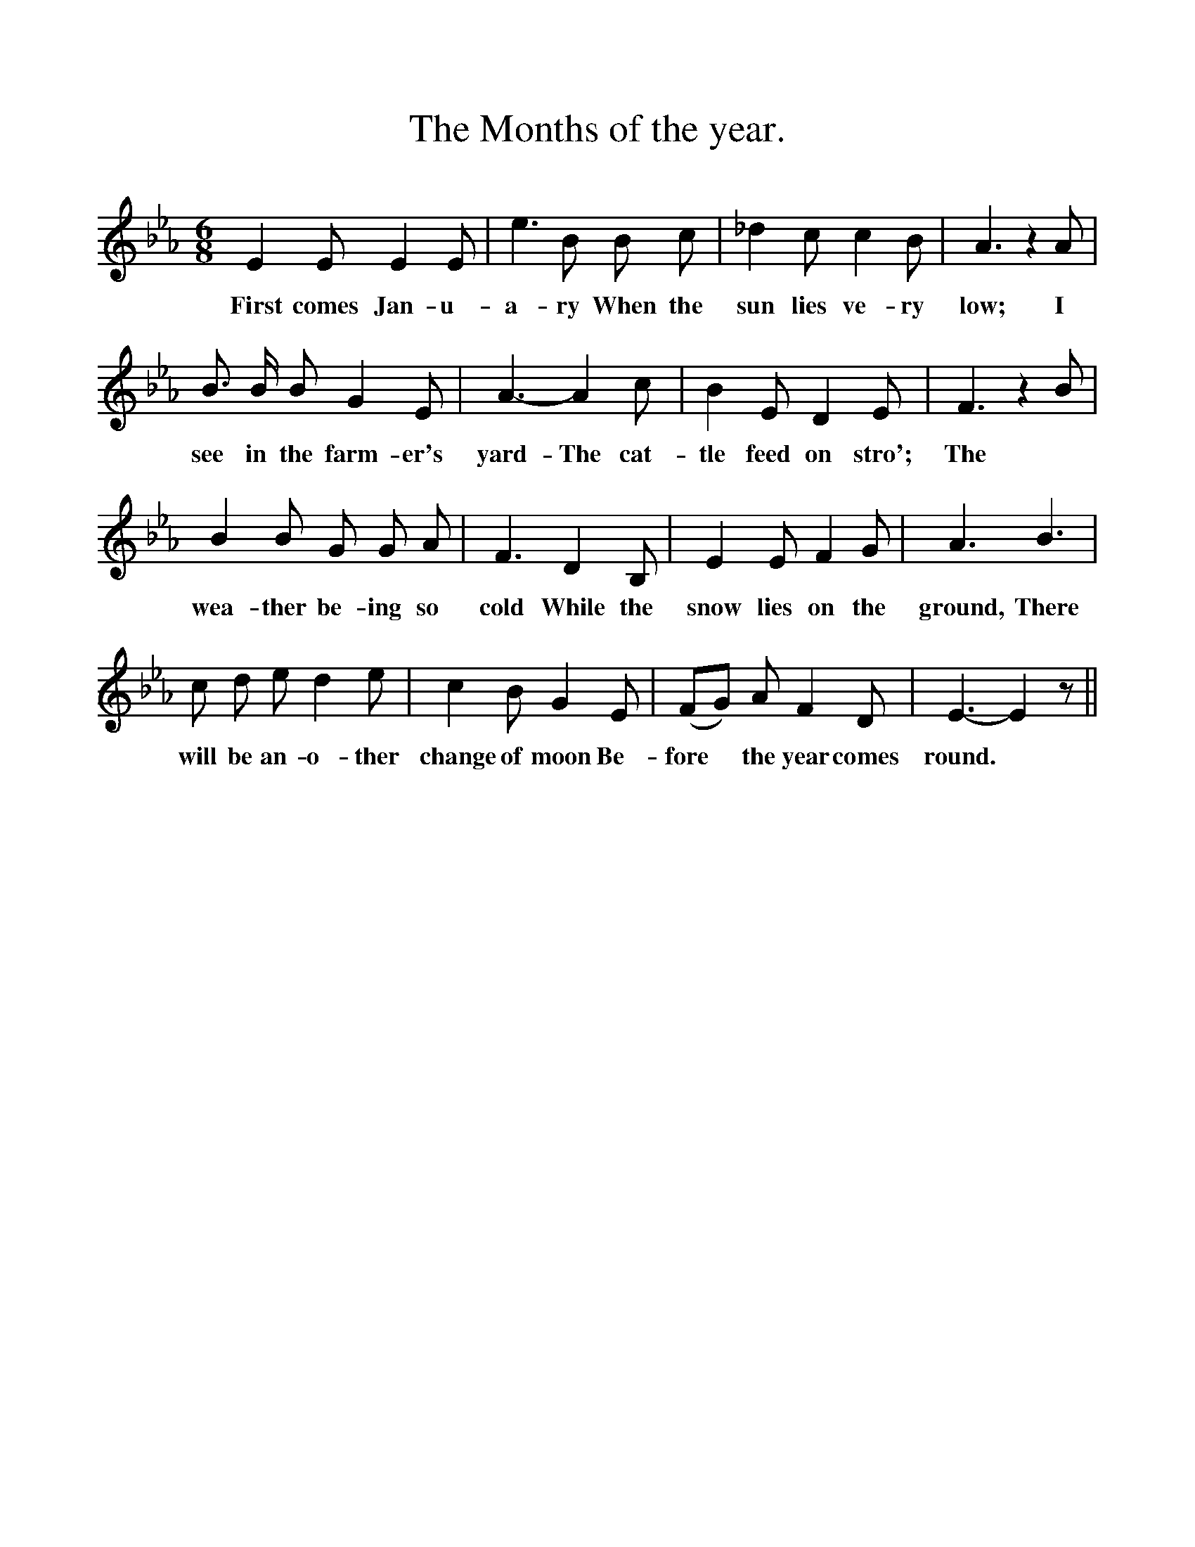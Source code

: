 %%scale 1
X:1
T:The Months of the year.
F:http://www.folkinfo.org/songs
B:Songs of the West by S. Baring-Gould
S:
M:6/8
L:1/4
K:Eb
E E1/2 E E1/2|e3/2 B1/2 B1/2 c1/2|_d c1/2 c B1/2|A3/2 z A1/2|
w:First comes Jan-u-a-ry When the sun lies ve-ry low; I
B3/4 B1/4 B1/2 G E1/2|A3/2-A c1/2|B E1/2 D E1/2|F3/2 z B1/2|
w:see in the farm-er's yard-The cat-tle feed on stro'; The
B B1/2 G1/2 G1/2 A1/2|F3/2 D B,1/2|E E1/2 F G1/2|A3/2 B3/2|
w:wea-ther be-ing so cold While the snow lies on the ground, There
c1/2 d1/2 e1/2 d e1/2|c B1/2 G E1/2|(F1/2G1/2) A1/2 F D1/2|E3/2-E z1/2||
w: will be an-o-ther change of moon Be-fore *the year comes round.